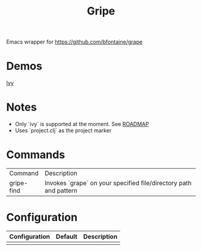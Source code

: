 #+TITLE: Gripe

Emacs wrapper for https://github.com/bfontaine/grape

* Demos
[[file:demos/gripe-ivy.gif][Ivy]]
* Notes
- Only `ivy` is supported at the moment. See [[https://github.com/anonimitoraf/gripe/blob/main/ROADMAP.org][ROADMAP]]
- Uses `project.clj` as the project marker

* Commands
| Command    | Description                                                       |
| gripe-find | Invokes `grape` on your specified file/directory path and pattern |

* Configuration
| Configuration | Default | Description |
|---------------+---------+-------------|
|               |         |             |
